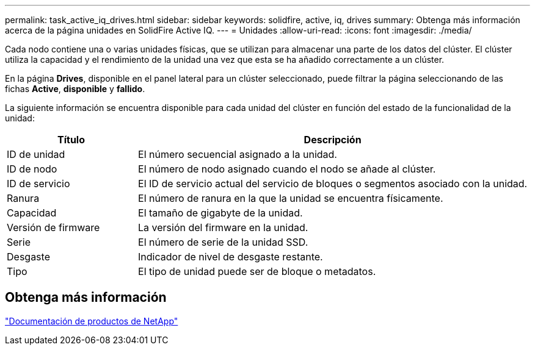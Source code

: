 ---
permalink: task_active_iq_drives.html 
sidebar: sidebar 
keywords: solidfire, active, iq, drives 
summary: Obtenga más información acerca de la página unidades en SolidFire Active IQ. 
---
= Unidades
:allow-uri-read: 
:icons: font
:imagesdir: ./media/


[role="lead"]
Cada nodo contiene una o varias unidades físicas, que se utilizan para almacenar una parte de los datos del clúster. El clúster utiliza la capacidad y el rendimiento de la unidad una vez que esta se ha añadido correctamente a un clúster.

En la página *Drives*, disponible en el panel lateral para un clúster seleccionado, puede filtrar la página seleccionando de las fichas *Active*, *disponible* y *fallido*.

La siguiente información se encuentra disponible para cada unidad del clúster en función del estado de la funcionalidad de la unidad:

[cols="25,75"]
|===
| Título | Descripción 


| ID de unidad | El número secuencial asignado a la unidad. 


| ID de nodo | El número de nodo asignado cuando el nodo se añade al clúster. 


| ID de servicio | El ID de servicio actual del servicio de bloques o segmentos asociado con la unidad. 


| Ranura | El número de ranura en la que la unidad se encuentra físicamente. 


| Capacidad | El tamaño de gigabyte de la unidad. 


| Versión de firmware | La versión del firmware en la unidad. 


| Serie | El número de serie de la unidad SSD. 


| Desgaste | Indicador de nivel de desgaste restante. 


| Tipo | El tipo de unidad puede ser de bloque o metadatos. 
|===


== Obtenga más información

https://www.netapp.com/support-and-training/documentation/["Documentación de productos de NetApp"^]
